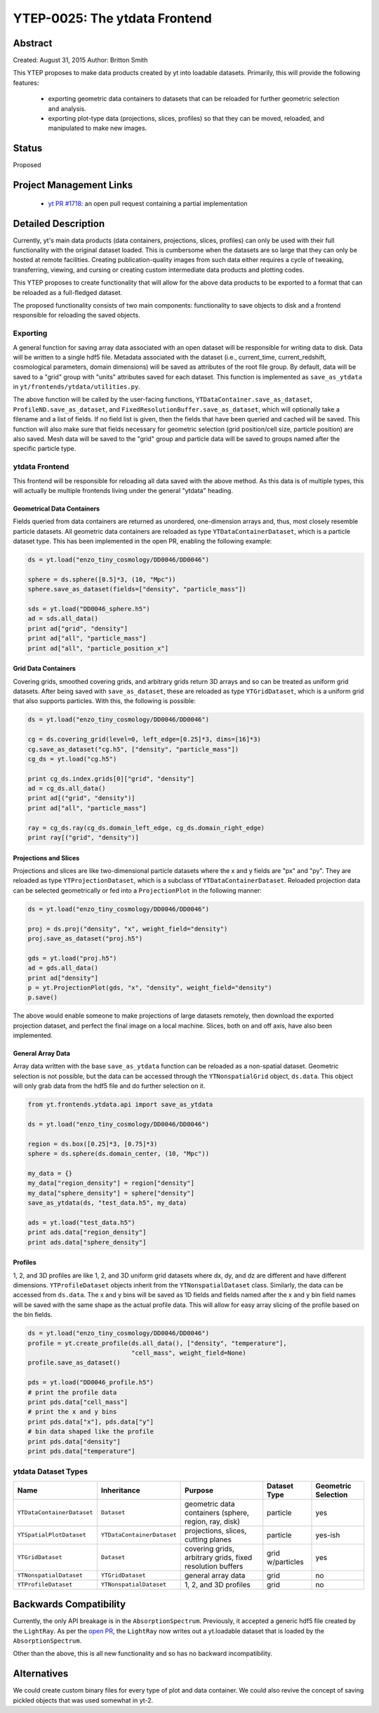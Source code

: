 YTEP-0025: The ytdata Frontend
==============================

Abstract
--------

Created: August 31, 2015
Author: Britton Smith

This YTEP proposes to make data products created by yt into loadable
datasets.  Primarily, this will provide the following features:

  * exporting geometric data containers to datasets that can be reloaded 
    for further geometric selection and analysis.

  * exporting plot-type data (projections, slices, profiles) so that they 
    can be moved, reloaded, and manipulated to make new images.

Status
------

Proposed

Project Management Links
------------------------

  * `yt PR #1718 <https://bitbucket.org/yt_analysis/yt/pull-requests/1718/wip-adding-ytdata-frontend>`_: an open pull request containing a partial 
    implementation

Detailed Description
--------------------

Currently, yt's main data products (data containers, projections, slices,
profiles) can only be used with their full functionality with the original 
dataset loaded.  This is cumbersome when the datasets are so large that they 
can only be hosted at remote facilities.  Creating publication-quality images 
from such data either requires a cycle of tweaking, transferring, viewing, 
and cursing or creating custom intermediate data products and plotting codes.

This YTEP proposes to create functionality that will allow for the above 
data products to be exported to a format that can be reloaded as a 
full-fledged dataset.

The proposed functionality consists of two main components: functionality to 
save objects to disk and a frontend responsible for reloading the saved 
objects.

Exporting
^^^^^^^^^

A general function for saving array data associated with an open dataset 
will be responsible for writing data to disk.  Data will be written to a 
single hdf5 file.  Metadata associated with the dataset (i.e., current_time, 
current_redshift, cosmological parameters, domain dimensions) will be saved as 
attributes of the root file group.  By default, data will be saved to a "grid" 
group with "units" attributes saved for each dataset.  This function is 
implemented as ``save_as_ytdata`` in ``yt/frontends/ytdata/utilities.py``.

The above function will be called by the user-facing functions,
``YTDataContainer.save_as_dataset``, ``ProfileND.save_as_dataset``, and
``FixedResolutionBuffer.save_as_dataset``, which will optionally take a
filename and a list of fields.  If no field list is given, then the fields
that have been queried and cached will be saved.  This function will also
make sure that fields necessary for geometric selection (grid position/cell
size, particle position) are also saved.  Mesh data will be saved to the
"grid" group and particle data will be saved to groups named after the
specific particle type.

ytdata Frontend
^^^^^^^^^^^^^^^

This frontend will be responsible for reloading all data saved with the above 
method.  As this data is of multiple types, this will actually be multiple 
frontends living under the general "ytdata" heading.

Geometrical Data Containers
%%%%%%%%%%%%%%%%%%%%%%%%%%%

Fields queried from data containers are returned as unordered, one-dimension 
arrays and, thus, most closely resemble particle datasets.  All geometric data 
containers are reloaded as type ``YTDataContainerDataset``, which is a particle 
dataset type.  This has been implemented in the open PR, enabling the following 
example:

.. code-block:: python

   ds = yt.load("enzo_tiny_cosmology/DD0046/DD0046")

   sphere = ds.sphere([0.5]*3, (10, "Mpc"))
   sphere.save_as_dataset(fields=["density", "particle_mass"])

   sds = yt.load("DD0046_sphere.h5")
   ad = sds.all_data()
   print ad["grid", "density"]
   print ad["all", "particle_mass"]
   print ad["all", "particle_position_x"]

Grid Data Containers
%%%%%%%%%%%%%%%%%%%%

Covering grids, smoothed covering grids, and arbitrary grids return 3D arrays 
and so can be treated as uniform grid datasets.  After being saved with 
``save_as_dataset``, these are reloaded as type ``YTGridDataset``, which is a uniform 
grid that also supports particles.  With this, the following is possible:

.. code-block:: python

   ds = yt.load("enzo_tiny_cosmology/DD0046/DD0046")

   cg = ds.covering_grid(level=0, left_edge=[0.25]*3, dims=[16]*3)
   cg.save_as_dataset("cg.h5", ["density", "particle_mass"])
   cg_ds = yt.load("cg.h5")

   print cg_ds.index.grids[0]["grid", "density"]
   ad = cg_ds.all_data()
   print ad[("grid", "density")]
   print ad["all", "particle_mass"]

   ray = cg_ds.ray(cg_ds.domain_left_edge, cg_ds.domain_right_edge)
   print ray[("grid", "density")]

Projections and Slices
%%%%%%%%%%%%%%%%%%%%%%

Projections and slices are like two-dimensional particle datasets where the x and 
y fields are "px" and "py".  They are reloaded as type ``YTProjectionDataset``, 
which is a subclass of ``YTDataContainerDataset``.  Reloaded projection data can 
be selected geometrically or fed into a ``ProjectionPlot`` in the following manner:

.. code-block:: python

   ds = yt.load("enzo_tiny_cosmology/DD0046/DD0046")

   proj = ds.proj("density", "x", weight_field="density")
   proj.save_as_dataset("proj.h5")

   gds = yt.load("proj.h5")
   ad = gds.all_data()
   print ad["density"]
   p = yt.ProjectionPlot(gds, "x", "density", weight_field="density")
   p.save()

The above would enable someone to make projections of large datasets remotely, 
then download the exported projection dataset, and perfect the final image on a 
local machine.  Slices, both on and off axis, have also been implemented.

General Array Data
%%%%%%%%%%%%%%%%%%

Array data written with the base ``save_as_ytdata`` function can be reloaded 
as a non-spatial dataset.  Geometric selection is not possible, but the data 
can be accessed through the ``YTNonspatialGrid`` object, ``ds.data``.  This object
will only grab data from the hdf5 file and do further selection on it.

.. code-block:: python

   from yt.frontends.ytdata.api import save_as_ytdata

   ds = yt.load("enzo_tiny_cosmology/DD0046/DD0046")

   region = ds.box([0.25]*3, [0.75]*3)
   sphere = ds.sphere(ds.domain_center, (10, "Mpc"))

   my_data = {}
   my_data["region_density"] = region["density"]
   my_data["sphere_density"] = sphere["density"]
   save_as_ytdata(ds, "test_data.h5", my_data)

   ads = yt.load("test_data.h5")
   print ads.data["region_density"]
   print ads.data["sphere_density"]


Profiles
%%%%%%%%


1, 2, and 3D profiles are like 1, 2, and 3D uniform grid datasets where dx, dy, 
and dz are different and have different dimensions.  ``YTProfileDataset``
objects inherit from the ``YTNonspatialDataset`` class.  Similarly, the data
can be accessed from ``ds.data``.  The x and y bins will be saved as 1D fields
and fields named after the x and y bin field names will be saved with the same
shape as the actual profile data.  This will allow for easy array slicing of the
profile based on the bin fields.

.. code-block:: python

   ds = yt.load("enzo_tiny_cosmology/DD0046/DD0046")
   profile = yt.create_profile(ds.all_data(), ["density", "temperature"],
                               "cell_mass", weight_field=None)
   profile.save_as_dataset()

   pds = yt.load("DD0046_profile.h5")
   # print the profile data
   print pds.data["cell_mass"]
   # print the x and y bins
   print pds.data["x"], pds.data["y"]
   # bin data shaped like the profile
   print pds.data["density"]
   print pds.data["temperature"]

ytdata Dataset Types
^^^^^^^^^^^^^^^^^^^^

========================== ========================== ========================= ============ ===================
Name                        Inheritance               Purpose                   Dataset Type Geometric Selection
========================== ========================== ========================= ============ ===================
``YTDataContainerDataset`` ``Dataset``                geometric data containers particle     yes
                                                      (sphere, region, ray, 
                                                      disk)
``YTSpatialPlotDataset``   ``YTDataContainerDataset`` projections, slices,      particle     yes-ish
                                                      cutting planes
``YTGridDataset``          ``Dataset``                covering grids,           grid         yes
                                                      arbitrary grids,          w/particles
                                                      fixed resolution buffers
``YTNonspatialDataset``    ``YTGridDataset``          general array data        grid         no
``YTProfileDataset``       ``YTNonspatialDataset``    1, 2, and 3D profiles     grid         no
========================== ========================== ========================= ============ ===================

Backwards Compatibility
-----------------------

Currently, the only API breakage is in the ``AbsorptionSpectrum``.   
Previously, it accepted a generic hdf5 file created by the ``LightRay``.  
As per the `open PR <https://bitbucket.org/yt_analysis/yt/pull-requests/1718/wip-adding-ytdata-frontend>`_,
the ``LightRay`` now writes out a yt.loadable dataset that is loaded by the 
``AbsorptionSpectrum``.

Other than the above, this is all new functionality and so has no backward 
incompatibility.

Alternatives
------------

We could create custom binary files for every type of plot and data 
container.  We could also revive the concept of saving pickled objects 
that was used somewhat in yt-2.
